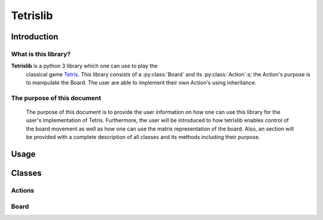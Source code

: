 Tetrislib
=========

Introduction
------------

What is this library?
^^^^^^^^^^^^^^^^^^^^^

**Tetrislib** is a python 3 library which one can use to play the
 classical game `Tetris`_. This library consists of a
 :py:class:`Board` and its :py:class:`Action`:s; the Action's purpose
 is to manipulate the Board. The user are able to implement their own
 Action's using inheritance.

The purpose of this document
^^^^^^^^^^^^^^^^^^^^^^^^^^^^

 The purpose of this document is to provide the user information on
 how one can use this library for the user's implementation of
 Tetris. Furthermore, the user will be introduced to how tetrislib
 enables control of the board movement as well as how one can use the
 matrix representation of the board. Also, an section will be provided
 with a complete description of all classes and its methods including
 their purpose.

 .. _Tetris: https://en.wikipedia.org/wiki/Tetris

Usage
-----
 
Classes
-------

Actions
^^^^^^^
.. py:class:: Action

   Every class which are a subset to this class is an action which
   operates on a board; that is, they guarantee that they have the
   method :py:meth:`applyAction`.

   .. py:attribute:: action_completed
		     
      :type: bool
      :description: Indicates whether :py:meth:`applyAction` has run
                    or not.
   
   .. py:method:: applyAction(board)

      Do stuff; then, set :py:attr:`action_completed` to True.

.. py:class:: Movement(direction, [repeat=1])

   Movement is a class which describes the direction of the active
   tetris shape. This class is inherited from :py:class:`Action`.

   :param str direction: The direction of an active tetris
                         shape. Valid values are ``left``, ``right``
                         and ``down``.
   :param repeat: How many times one should do the movement.

   .. py:method:: applyAction(board)

      Applying the movement with the direction as defined at
      :py:attr:`direction`.

.. py:class:: SetShape(shape)

   An :py:class:`Action` class which sets the active shape on a board
   to a :py:class:`Shape`.

   :param Shape shape: The block which the :py:class:`Board` should
                       use as an active shape.

.. py:class:: Shape(rotation)

   A class which describes a block an its rotation.
		     
   .. rubric:: Attributes

   .. py:attribute:: rotations

      :type: list(list(list(int)))
      :description: Contains a list of matrices where each matrix
                    represents a rotation of this shape.

   .. py:attribute:: rotation_index
		     
      :type: int
      :description: Contains the index to :py:attr:`rotations` which
                    e.g. :py:meth:`rotate` use to determine current
                    state.

   .. rubric:: Methods
   .. py:method:: rotate

      Rotate the block counterclockwise; that is, increment
      :py:attr:`rotation_index` with 1.

   .. py:method:: getNextRotation

      Get the next rotation of the shape.

      :return: The next rotation of the shape.
      :rtype: list(list(int)).

   .. py:method:: getNextSize

      :return: The size of the next rotation as (x, y).
      :rtype: tuple(int, int)

   .. py:method:: getSize

      :return: The size of the current rotation as (x, y).
      :rtype: tuple(int, int)

   .. py:method:: getShape

      :return: The shape as a nested int array.
      :rtype: list(list(int))


Board
^^^^^

.. py:class:: Board

   This class contains the tetris board.

   .. rubric:: Attributes
   
   .. py:attribute:: active_shape

      :type: :py:class:`Shape`
      :description: The current active shape. Use
		    :py:meth:`setActiveShape` to change
		    it. Do **not** change this directly.

   .. py:attribute:: active_shape_position

      :type: tuple(int, int)
      :description: The position of the :py:attr:`active_shape`.

   .. py:attribute:: shape

      :type: dict(str, Block)
      :description: Contains all possible shapes for the board. Use
		    :py:meth:`getAvailableShapes` to show what shapes
		    are available.

   .. py:attribute:: board

      :type: list(list(int))
      :description: The board stored as a matrix of integers. All the
                    non-zeroes in the matrix are considered as blocks.

   .. rubric:: Methods
	       
   .. py:method:: initialiseShapes

      An internal function which creates all the shapes for the Tetris
      board.

   .. py:method:: getAvailableShapes

      :return: Returns all available shapes.
      :rtype: list(str)

   .. py:method:: getNewXYCoordinateWithDirection(direction)

      Takes a direction string and returns a new coordinate based on
      the current active shape position at
      :py:attr:`active_shape_position`.

      :param str direction: The direction
      :return: The new coordinate as (x, y).
      :rtype: tuple(int, int)
   
   .. py:method:: getNumberOfNonZeroesForEachRow

      Counts the number of non zeroes for each row.

      :return: Number of non zeroes for each row.
      :rtype: list(int)

   .. py:method:: setActiveShapeFromString(shape)

      Sets the active shape given a string.

      :param str shape: The block shape as a string.

   .. py:method:: setActiveShape(shape)

      Sets the active shape given a :py:class:`Shape`.

      :param Shape shape: The shape which the Board should use as an
                          active block.

   .. py:method:: rotateActive

      Rotates the active shape at :py:attr:`active_shape`, does
      internally a collision check using
      :py:meth:`collisionCheckWithShapeAndPos`.

   .. py:method:: traverse(direction)

      Will traverse the active shape using the direction and the
      method :py:meth:`getNewXYCoordinateWithDirection` if the
      collision check passes using :py:meth:`collisionCheck`.

      :param str direction: The direction of the shape. Valid values
                            are: left, down and right.

   .. py:method:: addShape(position, shape)

      Adds a shape onto the board at a given position.

      :param tuple(int, int) position: The position which the shape
                                       are drawn onto.
      :param Shape shape: The shape which is going to be drawn.
      :return: A board including the new shape.
      :rtype: list(list(int))

   .. py:method:: applyAction(action)

      Applies an :py:class:`Action` to the board; that is, the method
      :py:meth:`Action.applyAction` is called with the
      :py:class:`Board` as its argument.

   .. py:method:: collisionCheck(direction)

      Does a collision check for a given direction.

      :param str direction: A direction. Valid values are 'left',
                            'down' and 'right'.
      :return: Returns True if there is a collision, otherwise False.
      :rtype: Bool

   .. py:method:: collisionCheckWithShapeAndPos(position, shape):

      Apply a given shape onto the board with a given coordinate,
      then, check whether there is a collision or not.

      :param position: The position of the block in (x, y)
      :type position: tuple(int, int)
      :param Shape shape: The shape
      :return: ``True`` if there is a collision, ``False`` otherwise.
      :rtype: Bool

   
   .. py:method:: doHardDrop

      Makes the active shape go directly to the bottom of the board.


   .. py:method:: fillNullRowsFromTop(board, n)

      Adding null blocks from the top of the board and sets the result
      to :py:attr:`board`.

      :param board: The board.
      :param n: How many null rows one should add.


   .. py:method:: mergeActiveWithBoard

      Merges the active shape with the board.

      :return: The resulting board.
      :rtype: list(list(int))

   .. py:method:: printBoard(board)

      Prints the board to the terminal.

      :param board: The board.
      :type board: list(list(int))

   .. py:method:: removeRows(row)

      Takes an array of integers and remove it from the board.

      :param row: Array of integers to remove.
      :type row: list(int)

   .. py:method:: update

      This method's purpose is to determine whether the active shape
      should merge to the static one. Runs for each tick.

      
		  
